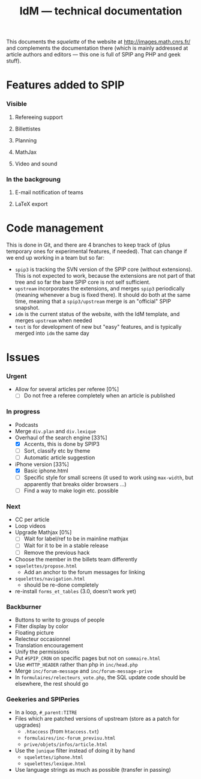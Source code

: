 #+TITLE: IdM --- technical documentation

This documents the /squelette/ of the website at
http://images.math.cnrs.fr/ and complements the documentation there
(which is mainly addressed at article authors and editors --- this one
is full of SPIP ang PHP and geek stuff).

* Features added to SPIP
*** Visible
***** Refereeing support
***** Billettistes
***** Planning
***** MathJax
***** Video and sound
*** In the backgroung
***** E-mail notification of teams
***** LaTeX export

* Code management
This is done in Git, and there are 4 branches to keep track of (plus
temporary ones for experimental features, if needed). That can change if
we end up working in a team but so far:
- =spip3= is tracking the SVN version of the SPIP core (without
  extensions). This is not expected to work, because the extensions
  are not part of that tree and so far the bare SPIP core is not self
  sufficient.
- =upstream= incorporates the extensions, and merges =spip3=
  periodically (meaning whenever a bug is fixed there). It should do both
  at the same time, meaning that a =spip3/upstream= merge is an
  "official" SPIP snapshot.
- =idm= is the current status of the website, with the IdM template,
  and merges =upstream= when needed
- =test= is for development of new but "easy" features, and is typically
  merged into =idm= the same day

* Issues
*** Urgent
- Allow for several articles per referee [0%]
  - [ ] Do not free a referee completely when an article is published
*** In progress
- Podcasts
- Merge =div.plan= and =div.lexique=
- Overhaul of the search engine [33%]
  - [X] Accents, this is done by SPIP3
  - [ ] Sort, classify etc by theme
  - [ ] Automatic article suggestion
- iPhone version [33%]
  - [X] Basic iphone.html
  - [ ] Specific style for small screens (it used to work using
    =max-width=, but apparently that breaks older browsers ...)
  - [ ] Find a way to make login etc. possible
*** Next
- CC per article
- Loop videos
- Upgrade Mathjax [0%]
  - [ ] Wait for label/ref to be in mainline mathjax
  - [ ] Wait for it to be in a stable release
  - [ ] Remove the previous hack
- Choose the member in the billets team differently
- =squelettes/propose.html=
  - Add an anchor to the forum messages for linking
- =squelettes/navigation.html=
  - should be re-done completely
- re-install =forms_et_tables= (3.0, doesn't work yet)
*** Backburner
- Buttons to write to groups of people
- Filter display by color
- Floating picture
- Relecteur occasionnel
- Translation encouragement
- Unify the permissions
- Put =#SPIP_CRON= on specific pages but not on =sommaire.html=
- Use =#HTTP_HEADER= rather than php in =inc/head.php=
- Merge =inc/forum-message= and =inc/forum-message-prive=
- In =formulaires/relecteurs_vote.php=, the SQL update code should be
  elsewhere, the rest should go
*** Geekeries and SPIPeries
- In a loop, =#_parent:TITRE=
- Files which are patched versions of upstream (store as a patch for upgrades)
  - =.htaccess= (from =htaccess.txt=)
  - =formulaires/inc-forum_previsu.html=
  - =prive/objets/infos/article.html=
- Use the =|unique= filter instead of doing it by hand
  - =squelettes/iphone.html=
  - =squelettes/lexique.html=
- Use language strings as much as possible (transfer in passing)

